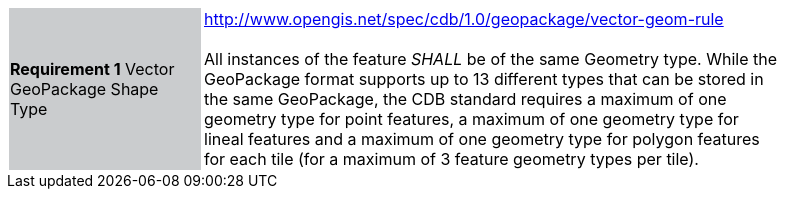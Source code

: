 [width="90%",cols="2,6"]
|===
|*Requirement 1* Vector GeoPackage Shape Type {set:cellbgcolor:#CACCCE}|http://www.opengis.net/spec/cdb/1.0/geopackage/vector-geom-rule +
 +
All instances of the feature _SHALL_ be of the same Geometry type. While the GeoPackage format supports up to 13 different types that can be stored in the same GeoPackage, the CDB standard requires a maximum of one geometry type for point features, a maximum of one geometry type for lineal features and a maximum of one geometry type for polygon features for each tile (for a maximum of 3 feature geometry types per tile). {set:cellbgcolor:#FFFFFF}
|===
